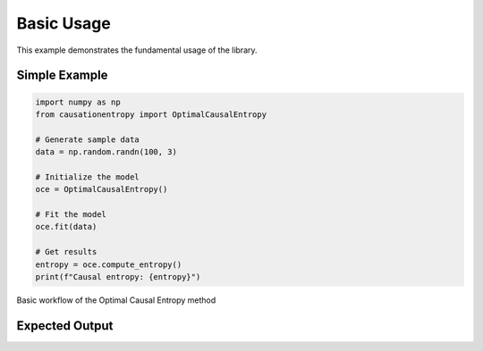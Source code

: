 ===========
Basic Usage
===========

This example demonstrates the fundamental usage of the library.

Simple Example
==============

.. code-block:: python

   import numpy as np
   from causationentropy import OptimalCausalEntropy
   
   # Generate sample data
   data = np.random.randn(100, 3)
   
   # Initialize the model
   oce = OptimalCausalEntropy()
   
   # Fit the model
   oce.fit(data)
   
   # Get results
   entropy = oce.compute_entropy()
   print(f"Causal entropy: {entropy}")

.. figure:: ../_static/images/diagrams/basic_flow.png
   :alt: Basic workflow diagram
   :width: 600px
   :align: center
   
   Basic workflow of the Optimal Causal Entropy method

Expected Output
===============
